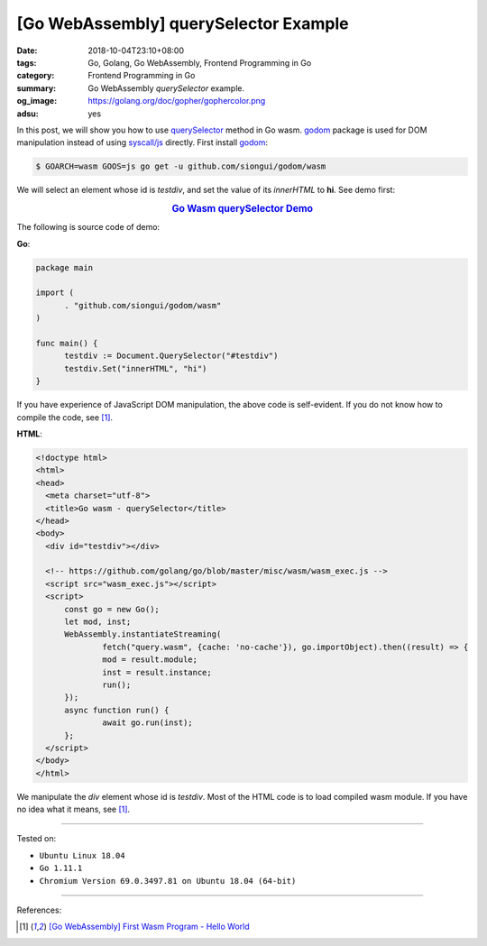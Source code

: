 [Go WebAssembly] querySelector Example
######################################

:date: 2018-10-04T23:10+08:00
:tags: Go, Golang, Go WebAssembly, Frontend Programming in Go
:category: Frontend Programming in Go
:summary: Go WebAssembly *querySelector* example.
:og_image: https://golang.org/doc/gopher/gophercolor.png
:adsu: yes


In this post, we will show you how to use querySelector_ method in Go wasm.
godom_ package is used for DOM manipulation instead of using `syscall/js`_
directly. First install godom_:

.. code-block:: go

  $ GOARCH=wasm GOOS=js go get -u github.com/siongui/godom/wasm

We will select an element whose id is *testdiv*, and set the value of its
*innerHTML* to **hi**. See demo first:

.. rubric:: `Go Wasm querySelector Demo <https://siongui.github.io/frontend-programming-in-go/wasm/002-querySelector/demo/>`__
   :class: align-center

The following is source code of demo:

**Go**:

.. code-block:: go

  package main

  import (
  	. "github.com/siongui/godom/wasm"
  )

  func main() {
  	testdiv := Document.QuerySelector("#testdiv")
  	testdiv.Set("innerHTML", "hi")
  }

If you have experience of JavaScript DOM manipulation, the above code is
self-evident. If you do not know how to compile the code, see [1]_.


**HTML**:

.. code-block:: html

  <!doctype html>
  <html>
  <head>
    <meta charset="utf-8">
    <title>Go wasm - querySelector</title>
  </head>
  <body>
    <div id="testdiv"></div>

    <!-- https://github.com/golang/go/blob/master/misc/wasm/wasm_exec.js -->
    <script src="wasm_exec.js"></script>
    <script>
  	const go = new Go();
  	let mod, inst;
  	WebAssembly.instantiateStreaming(
  		fetch("query.wasm", {cache: 'no-cache'}), go.importObject).then((result) => {
  		mod = result.module;
  		inst = result.instance;
  		run();
  	});
  	async function run() {
  		await go.run(inst);
  	};
    </script>
  </body>
  </html>

We manipulate the *div* element whose id is *testdiv*.
Most of the HTML code is to load compiled wasm module. If you have no idea what
it means, see [1]_.

.. adsu:: 2

----

Tested on:

- ``Ubuntu Linux 18.04``
- ``Go 1.11.1``
- ``Chromium Version 69.0.3497.81 on Ubuntu 18.04 (64-bit)``

----

References:

.. [1] `[Go WebAssembly] First Wasm Program - Hello World <{filename}golang-wasm-hello-world%en.rst>`_

.. _querySelector: https://duckduckgo.com/?q=querySelector
.. _Go Playground: https://play.golang.org/
.. _godom: https://github.com/siongui/godom
.. _WebAssembly: https://duckduckgo.com/?q=webassembly
.. _syscall/js: https://tip.golang.org/pkg/syscall/js/
.. _wasm_exec.js: https://github.com/golang/go/blob/master/misc/wasm/wasm_exec.js
.. _in my GitHub repo: https://github.com/siongui/frontend-programming-in-go/tree/master/wasm/002-querySelector
